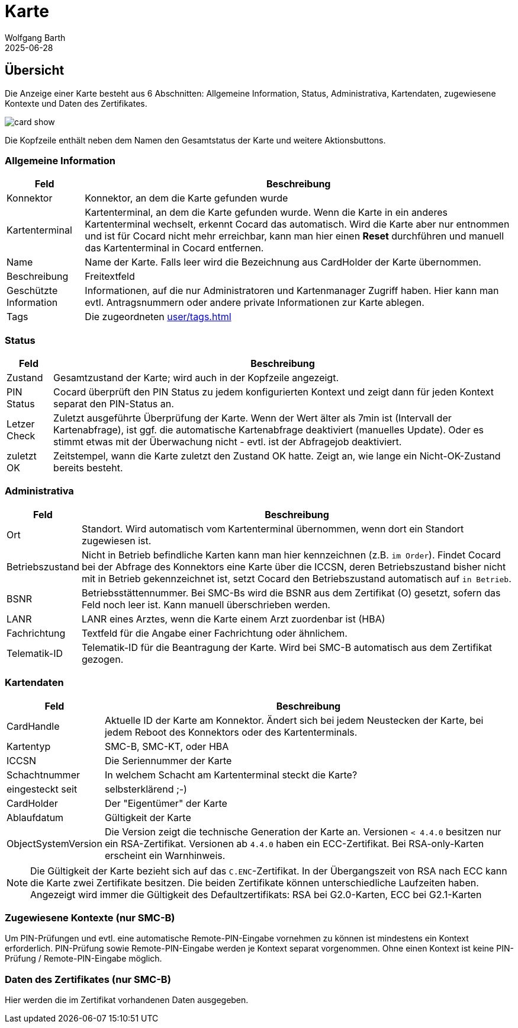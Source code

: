 = Karte
:author: Wolfgang Barth
:revdate: 2025-06-28
:imagesdir: ../../images
:experimental: true

== Übersicht

Die Anzeige einer Karte besteht aus 6 Abschnitten: Allgemeine Information, Status, Administrativa, Kartendaten, zugewiesene Kontexte und Daten des Zertifikates.

image::card/card-show.png[]

Die Kopfzeile enthält neben dem Namen den Gesamtstatus der Karte und weitere Aktionsbuttons.

=== Allgemeine Information

[%autowidth]
|===
|Feld | Beschreibung

|Konnektor
|Konnektor, an dem die Karte gefunden wurde

|Kartenterminal
|Kartenterminal, an dem die Karte gefunden wurde. Wenn die Karte in ein anderes Kartenterminal wechselt, erkennt Cocard das automatisch. Wird die Karte aber nur entnommen und ist für Cocard nicht mehr erreichbar, kann man hier einen btn:[Reset] durchführen und manuell das Kartenterminal in Cocard entfernen.

|Name
|Name der Karte. Falls leer wird die Bezeichnung aus CardHolder der Karte übernommen.

|Beschreibung
|Freitextfeld

|Geschützte Information
|Informationen, auf die nur Administratoren und Kartenmanager Zugriff haben. Hier kann man evtl. Antragsnummern oder andere private Informationen zur Karte ablegen.

|Tags
|Die zugeordneten xref:user/tags.adoc[]

|===

=== Status

[%autowidth]
|===
|Feld | Beschreibung

|Zustand
|Gesamtzustand der Karte; wird auch in der Kopfzeile angezeigt.

|PIN Status
|Cocard überprüft den PIN Status zu jedem konfigurierten Kontext und zeigt dann für jeden Kontext separat den PIN-Status an.

|Letzer Check
|Zuletzt ausgeführte Überprüfung der Karte. Wenn der Wert älter als 7min ist (Intervall der Kartenabfrage), ist ggf. die automatische Kartenabfrage deaktiviert (manuelles Update). Oder es stimmt etwas mit der Überwachung nicht - evtl. ist der Abfragejob deaktiviert.

|zuletzt OK
|Zeitstempel, wann die Karte zuletzt den Zustand OK hatte. Zeigt an, wie lange ein Nicht-OK-Zustand bereits besteht.

|===

=== Administrativa

[%autowidth]
|===
|Feld | Beschreibung

|Ort
|Standort. Wird automatisch vom Kartenterminal übernommen, wenn dort ein Standort zugewiesen ist.

|Betriebszustand
|Nicht in Betrieb befindliche Karten kann man hier kennzeichnen (z.B. `im Order`). Findet Cocard bei der Abfrage des Konnektors eine Karte über die ICCSN, deren Betriebszustand bisher nicht mit in Betrieb gekennzeichnet ist, setzt Cocard den Betriebszustand automatisch auf `in Betrieb`.

|BSNR
|Betriebsstättennummer. Bei SMC-Bs wird die BSNR aus dem Zertifikat (O) gesetzt, sofern das Feld noch leer ist. Kann manuell überschrieben werden.

|LANR
|LANR eines Arztes, wenn die Karte einem Arzt zuordenbar ist (HBA)

|Fachrichtung
|Textfeld für die Angabe einer Fachrichtung oder ähnlichem.

|Telematik-ID
|Telematik-ID für die Beantragung der Karte. Wird bei SMC-B automatisch aus dem Zertifikat gezogen.

|===

=== Kartendaten

[%autowidth]
|===
|Feld | Beschreibung

|CardHandle
|Aktuelle ID der Karte am Konnektor. Ändert sich bei jedem Neustecken der Karte, bei jedem Reboot des Konnektors oder des Kartenterminals.

|Kartentyp
|SMC-B, SMC-KT, oder HBA

|ICCSN
|Die Seriennummer der Karte

|Schachtnummer
|In welchem Schacht am Kartenterminal steckt die Karte?

|eingesteckt seit
|selbsterklärend ;-)

|CardHolder
|Der "Eigentümer" der Karte

|Ablaufdatum
|Gültigkeit der Karte

|ObjectSystemVersion
|Die Version zeigt die technische Generation der Karte an. Versionen `< 4.4.0` besitzen nur ein RSA-Zertifikat. Versionen ab `4.4.0` haben ein ECC-Zertifikat.
Bei RSA-only-Karten erscheint ein Warnhinweis.

|===

NOTE: Die Gültigkeit der Karte bezieht sich auf das `C.ENC`-Zertifikat. In der Übergangszeit von RSA nach ECC kann die Karte zwei Zertifikate besitzen. Die beiden Zertifikate können unterschiedliche Laufzeiten haben. Angezeigt wird immer die Gültigkeit des Defaultzertifikats: RSA bei G2.0-Karten, ECC bei G2.1-Karten

=== Zugewiesene Kontexte (nur SMC-B)

Um PIN-Prüfungen und evtl. eine automatische Remote-PIN-Eingabe vornehmen zu können ist mindestens ein Kontext erforderlich. PIN-Prüfung sowie Remote-PIN-Eingabe werden je Kontext separat vorgenommen. Ohne einen Kontext ist keine PIN-Prüfung / Remote-PIN-Eingabe möglich.

=== Daten des Zertifikates (nur SMC-B)

Hier werden die im Zertifikat vorhandenen Daten ausgegeben.
